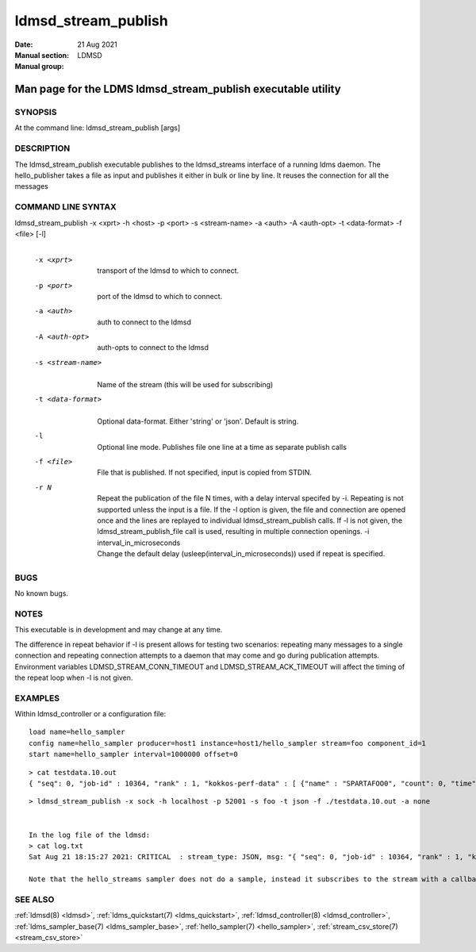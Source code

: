 .. _ldmsd_stream_publish:

====================
ldmsd_stream_publish
====================

:Date:   21 Aug 2021
:Manual section:
:Manual group: LDMSD


-------------------------------------------------------------
Man page for the LDMS ldmsd_stream_publish executable utility
-------------------------------------------------------------


SYNOPSIS
========

At the command line: ldmsd_stream_publish [args]

DESCRIPTION
===========

The ldmsd_stream_publish executable publishes to the ldmsd_streams
interface of a running ldms daemon. The hello_publisher takes a file as
input and publishes it either in bulk or line by line. It reuses the
connection for all the messages

COMMAND LINE SYNTAX
===================

ldmsd_stream_publish -x <xprt> -h <host> -p <port> -s <stream-name> -a <auth> -A <auth-opt> -t <data-format> -f <file> [-l]
   |

   -x <xprt>
      |
      | transport of the ldmsd to which to connect.

   -p <port>
      |
      | port of the ldmsd to which to connect.

   -a <auth>
      |
      | auth to connect to the ldmsd

   -A <auth-opt>
      |
      | auth-opts to connect to the ldmsd

   -s <stream-name>
      |
      | Name of the stream (this will be used for subscribing)

   -t <data-format>
      |
      | Optional data-format. Either 'string' or 'json'. Default is
        string.

   -l
      |
      | Optional line mode. Publishes file one line at a time as
        separate publish calls

   -f <file>
      |
      | File that is published. If not specified, input is copied from
        STDIN.

   -r N
      |
      | Repeat the publication of the file N times, with a delay
        interval specifed by -i. Repeating is not supported unless the
        input is a file. If the -l option is given, the file and
        connection are opened once and the lines are replayed to
        individual ldmsd_stream_publish calls. If -l is not given, the
        ldmsd_stream_publish_file call is used, resulting in multiple
        connection openings. -i interval_in_microseconds
      | Change the default delay (usleep(interval_in_microseconds)) used
        if repeat is specified.

BUGS
====

No known bugs.

NOTES
=====

This executable is in development and may change at any time.

The difference in repeat behavior if -l is present allows for testing
two scenarios: repeating many messages to a single connection and
repeating connection attempts to a daemon that may come and go during
publication attempts. Environment variables LDMSD_STREAM_CONN_TIMEOUT
and LDMSD_STREAM_ACK_TIMEOUT will affect the timing of the repeat loop
when -l is not given.

EXAMPLES
========

Within ldmsd_controller or a configuration file:

::

   load name=hello_sampler
   config name=hello_sampler producer=host1 instance=host1/hello_sampler stream=foo component_id=1
   start name=hello_sampler interval=1000000 offset=0

::

   > cat testdata.10.out
   { "seq": 0, "job-id" : 10364, "rank" : 1, "kokkos-perf-data" : [ {"name" : "SPARTAFOO0", "count": 0, "time": 0.0000},{"name" : "SPARTAFOO1", "count": 1, "time": 0.0001},{"name" : "SPARTAFOO2", "count": 2, "time": 0.0002},{"name" : "SPARTAFOO3", "count": 3, "time": 0.0003},{"name" : "SPARTAFOO4", "count": 4, "time": 0.0004},{"name" : "SPARTAFOO5", "count": 5, "time": 0.0005},{"name" : "SPARTAFOO6", "count": 6, "time": 0.0006},{"name" : "SPARTAFOO7", "count": 7, "time": 0.0007},{"name" : "SPARTAFOO8", "count": 8, "time": 0.0008},{"name" : "SPARTAFOO9", "count": 9, "time": 0.0009}] }

::

   > ldmsd_stream_publish -x sock -h localhost -p 52001 -s foo -t json -f ./testdata.10.out -a none


   In the log file of the ldmsd:
   > cat log.txt
   Sat Aug 21 18:15:27 2021: CRITICAL  : stream_type: JSON, msg: "{ "seq": 0, "job-id" : 10364, "rank" : 1, "kokkos-perf-data" : [ {"name" : "SPARTAFOO0", "count": 0, "time": 0.0000},{"name" : "SPARTAFOO1", "count": 1, "time": 0.0001},{"name" : "SPARTAFOO2", "count": 2, "time": 0.0002},{"name" : "SPARTAFOO3", "count": 3, "time": 0.0003},{"name" : "SPARTAFOO4", "count": 4, "time": 0.0004},{"name" : "SPARTAFOO5", "count": 5, "time": 0.0005},{"name" : "SPARTAFOO6", "count": 6, "time": 0.0006},{"name" : "SPARTAFOO7", "count": 7, "time": 0.0007},{"name" : "SPARTAFOO8", "count": 8, "time": 0.0008},{"name" : "SPARTAFOO9", "count": 9, "time": 0.0009},{"name" : "SPARTAFOO10", "count": 10, "time": 0.00010}] }", msg_len: 589, entity: 0x2aaab8004680

   Note that the hello_streams sampler does not do a sample, instead it subscribes to the stream with a callback and prints out what it got off the stream.

SEE ALSO
========

:ref:`ldmsd(8) <ldmsd>`, :ref:`ldms_quickstart(7) <ldms_quickstart>`, :ref:`ldmsd_controller(8) <ldmsd_controller>`, :ref:`ldms_sampler_base(7) <ldms_sampler_base>`,
:ref:`hello_sampler(7) <hello_sampler>`, :ref:`stream_csv_store(7) <stream_csv_store>`
